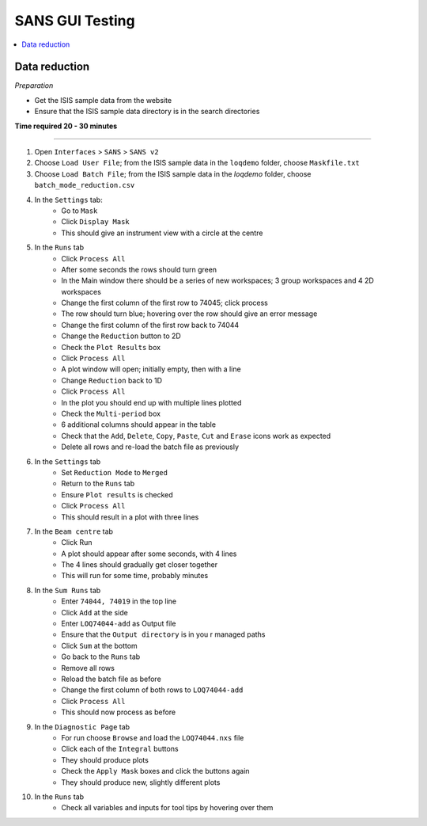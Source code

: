 .. _sans_gui_testing:

SANS GUI Testing
================

.. contents::
   :local:

Data reduction
--------------

*Preparation*

-  Get the ISIS sample data from the website
-  Ensure that the ISIS sample data directory is in the search directories


**Time required 20 - 30 minutes**

--------------

#. Open ``Interfaces`` > ``SANS`` > ``SANS v2``
#. Choose ``Load User File``; from the ISIS sample data in the ``loqdemo`` folder, choose ``Maskfile.txt``
#. Choose ``Load Batch File``; from the ISIS sample data in the `loqdemo` folder, choose ``batch_mode_reduction.csv``
#. In the ``Settings`` tab:
    - Go to ``Mask``
    - Click ``Display Mask``
    - This should give an instrument view with a circle at the centre
#. In the ``Runs`` tab
    - Click ``Process All``
    - After some seconds the rows should turn green
    - In the Main window there should be a series of new workspaces; 3 group workspaces and 4 2D workspaces
    - Change the first column of the first row to 74045; click process
    - The row should turn blue; hovering over the row should give an error message
    - Change the first column of the first row back to 74044
    - Change the ``Reduction`` button to 2D
    - Check the ``Plot Results`` box
    - Click ``Process All``
    - A plot window will open; initially empty, then with a line
    - Change ``Reduction`` back to 1D
    - Click ``Process All``
    - In the plot you should end up with multiple lines plotted
    - Check the ``Multi-period`` box
    - 6 additional columns should appear in the table
    - Check that the ``Add``, ``Delete``, ``Copy``, ``Paste``, ``Cut`` and ``Erase`` icons work as expected
    - Delete all rows and re-load the batch file as previously
#. In the ``Settings`` tab
    - Set ``Reduction Mode`` to ``Merged``
    - Return to the ``Runs`` tab
    - Ensure ``Plot results`` is checked
    - Click ``Process All``
    - This should result in a plot with three lines
#. In the ``Beam centre`` tab
    - Click Run
    - A plot should appear after some seconds, with 4 lines
    - The 4 lines should gradually get closer together
    - This will run for some time, probably minutes
#. In the ``Sum Runs`` tab
        - Enter ``74044, 74019`` in the top line
        - Click ``Add`` at the side
        - Enter ``LOQ74044-add`` as Output file
        - Ensure that the ``Output directory`` is in you r managed paths
        - Click ``Sum`` at the bottom
        - Go back to the ``Runs`` tab
        - Remove all rows
        - Reload the batch file as before
        - Change the first column of both rows to ``LOQ74044-add``
        - Click ``Process All``
        - This should now process as before
#. In the ``Diagnostic Page`` tab
    - For run choose ``Browse`` and load the ``LOQ74044.nxs`` file
    - Click each of the ``Integral`` buttons
    - They should produce plots
    - Check the ``Apply Mask`` boxes and click the buttons again
    - They should produce new, slightly different plots
#. In the ``Runs`` tab
    - Check all variables and inputs for tool tips by hovering over them